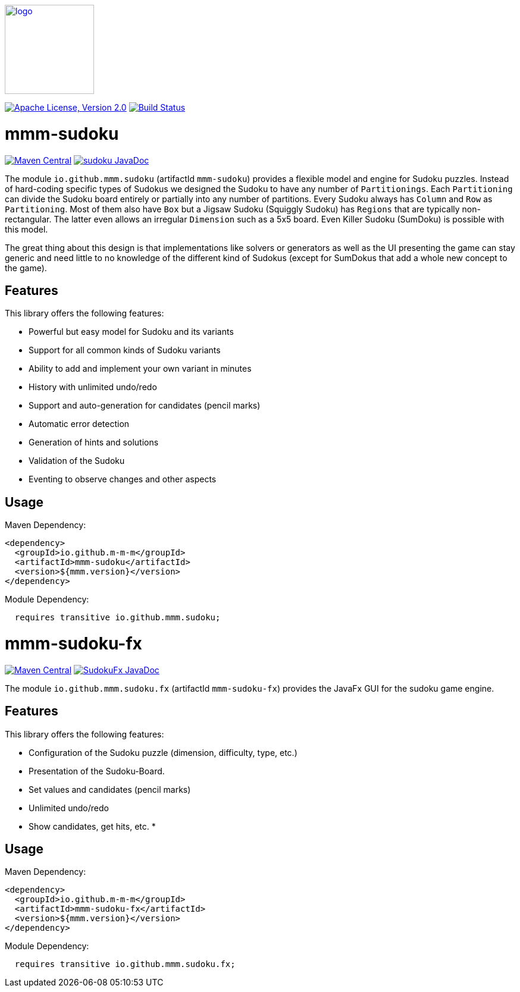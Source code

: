 image:https://m-m-m.github.io/logo.svg[logo,width="150",link="https://m-m-m.github.io"]

image:https://img.shields.io/github/license/m-m-m/sudoku.svg?label=License["Apache License, Version 2.0",link=https://github.com/m-m-m/sudoku/blob/main/LICENSE]
image:https://github.com/m-m-m/sudoku/actions/workflows/build.yml/badge.svg["Build Status",link="https://github.com/m-m-m/sudoku/actions/workflows/build.yml"]

= mmm-sudoku

image:https://img.shields.io/maven-central/v/io.github.m-m-m/mmm-sudoku.svg?label=Maven%20Central["Maven Central",link=https://search.maven.org/search?q=g:io.github.m-m-m]
image:https://javadoc.io/badge2/io.github.m-m-m/mmm-sudoku/javadoc.svg["sudoku JavaDoc", link=https://javadoc.io/doc/io.github.m-m-m/mmm-sudoku]

The module `io.github.mmm.sudoku` (artifactId `mmm-sudoku`) provides a flexible model and engine for Sudoku puzzles.
Instead of hard-coding specific types of Sudokus we designed the Sudoku to have any number of `Partitionings`.
Each `Partitioning` can divide the Sudoku board entirely or partially into any number of partitions.
Every Sudoku always has `Column` and `Row` as `Partitioning`. Most of them also have `Box` but a Jigsaw Sudoku (Squiggly Sudoku) has `Regions` that are typically non-rectangular. The latter even allows an irregular `Dimension` such as a 5x5 board.
Even Killer Sudoku (SumDoku) is possible with this model.

The great thing about this design is that implementations like solvers or generators as well as the UI presenting the game can stay generic and need little to no knowledge of the different kind of Sudokus (except for SumDokus that add a whole new concept to the game).

== Features

This library offers the following features:

* Powerful but easy model for Sudoku and its variants
* Support for all common kinds of Sudoku variants
* Ability to add and implement your own variant in minutes
* History with unlimited undo/redo
* Support and auto-generation for candidates (pencil marks)
* Automatic error detection
* Generation of hints and solutions
* Validation of the Sudoku
* Eventing to observe changes and other aspects

== Usage

Maven Dependency:
```xml
<dependency>
  <groupId>io.github.m-m-m</groupId>
  <artifactId>mmm-sudoku</artifactId>
  <version>${mmm.version}</version>
</dependency>
```

Module Dependency:
```java
  requires transitive io.github.mmm.sudoku;
```

= mmm-sudoku-fx

image:https://img.shields.io/maven-central/v/io.github.m-m-m/mmm-sudoku-fx.svg?label=Maven%20Central["Maven Central",link=https://search.maven.org/search?q=g:io.github.m-m-m]
image:https://javadoc.io/badge2/io.github.m-m-m/mmm-sudoku-fx/javadoc.svg["SudokuFx JavaDoc", link=https://javadoc.io/doc/io.github.m-m-m/mmm-sudoku-fx]

The module `io.github.mmm.sudoku.fx` (artifactId `mmm-sudoku-fx`) provides the JavaFx GUI for the sudoku game engine.

== Features

This library offers the following features:

* Configuration of the Sudoku puzzle (dimension, difficulty, type, etc.)
* Presentation of the Sudoku-Board.
* Set values and candidates (pencil marks)
* Unlimited undo/redo
* Show candidates, get hits, etc.
*

== Usage

Maven Dependency:
```xml
<dependency>
  <groupId>io.github.m-m-m</groupId>
  <artifactId>mmm-sudoku-fx</artifactId>
  <version>${mmm.version}</version>
</dependency>
```

Module Dependency:
```java
  requires transitive io.github.mmm.sudoku.fx;
```
